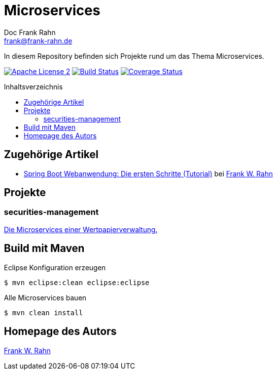 = Microservices
Doc Frank Rahn <frank@frank-rahn.de>
:toc:
:toclevels: 3
:toc-title: Inhaltsverzeichnis
:toc-placement!:
:sectanchors:

In diesem Repository befinden sich Projekte rund um das Thema Microservices.

image:https://img.shields.io/badge/license-Apache_License_2-blue.svg[title="Apache License 2", alt="Apache License 2", link="https://www.apache.org/licenses/LICENSE-2.0"] image:https://travis-ci.org/frank-rahn/microservices.svg?branch=b1.0.0[title="Build Status", alt="Build Status", link="https://travis-ci.org/frank-rahn/microservices"] image:https://coveralls.io/repos/frank-rahn/microservices/badge.svg?branch=b1.0.0[title="Coverage Status", alt="Coverage Status", link="https://coveralls.io/github/frank-rahn/microservices?branch=b1.0.0"]

toc::[]

== Zugehörige Artikel
* https://www.frank-rahn.de/spring-boot-webanwendung-die-ersten-schritte-tutorial/?utm_source=github&utm_medium=readme&utm_campaign=microservices&utm_content=top[Spring Boot Webanwendung: Die ersten Schritte (Tutorial)] bei https://www.frank-rahn.de/?utm_source=github&utm_medium=readme&utm_campaign=microservices&utm_content=top[Frank W. Rahn]

== Projekte
=== securities-management
link:securities-management[Die Microservices einer Wertpapierverwaltung.]

== Build mit Maven
[source,bash]
.Eclipse Konfiguration erzeugen
----
$ mvn eclipse:clean eclipse:eclipse
----

[source,bash]
.Alle Microservices bauen
----
$ mvn clean install
----

== Homepage des Autors
https://www.frank-rahn.de/?utm_source=github&utm_medium=readme&utm_campaign=microservices&utm_content=top[Frank W. Rahn]